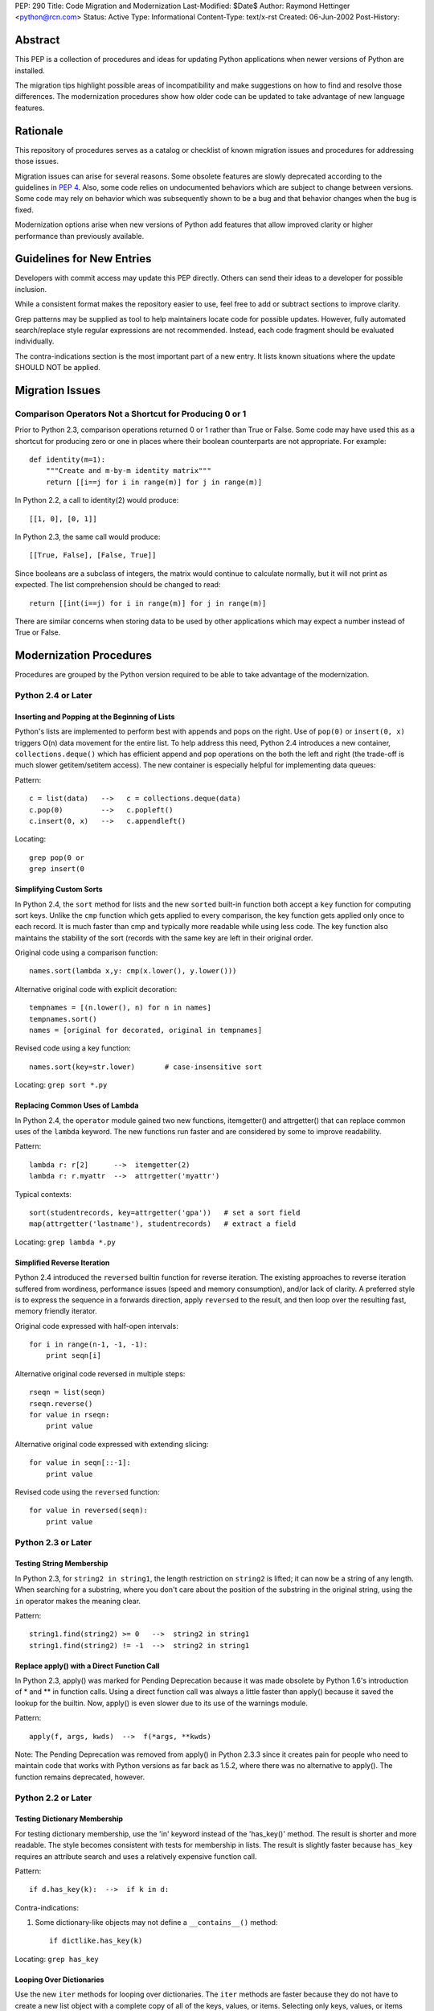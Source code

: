 PEP: 290
Title: Code Migration and Modernization
Last-Modified: $Date$
Author: Raymond Hettinger <python@rcn.com>
Status: Active
Type: Informational
Content-Type: text/x-rst
Created: 06-Jun-2002
Post-History:


Abstract
========

This PEP is a collection of procedures and ideas for updating Python
applications when newer versions of Python are installed.

The migration tips highlight possible areas of incompatibility and
make suggestions on how to find and resolve those differences.  The
modernization procedures show how older code can be updated to take
advantage of new language features.


Rationale
=========

This repository of procedures serves as a catalog or checklist of
known migration issues and procedures for addressing those issues.

Migration issues can arise for several reasons.  Some obsolete
features are slowly deprecated according to the guidelines in :pep:`4`.
Also, some code relies on undocumented behaviors which are
subject to change between versions.  Some code may rely on behavior
which was subsequently shown to be a bug and that behavior changes
when the bug is fixed.

Modernization options arise when new versions of Python add features
that allow improved clarity or higher performance than previously
available.


Guidelines for New Entries
==========================

Developers with commit access may update this PEP directly.  Others
can send their ideas to a developer for possible inclusion.

While a consistent format makes the repository easier to use, feel
free to add or subtract sections to improve clarity.

Grep patterns may be supplied as tool to help maintainers locate code
for possible updates.  However, fully automated search/replace style
regular expressions are not recommended.  Instead, each code fragment
should be evaluated individually.

The contra-indications section is the most important part of a new
entry.  It lists known situations where the update SHOULD NOT be
applied.


Migration Issues
================

Comparison Operators Not a Shortcut for Producing 0 or 1
--------------------------------------------------------

Prior to Python 2.3, comparison operations returned 0 or 1 rather
than True or False.  Some code may have used this as a shortcut for
producing zero or one in places where their boolean counterparts are
not appropriate.  For example::

    def identity(m=1):
        """Create and m-by-m identity matrix"""
        return [[i==j for i in range(m)] for j in range(m)]

In Python 2.2, a call to identity(2) would produce::

    [[1, 0], [0, 1]]

In Python 2.3, the same call would produce::

    [[True, False], [False, True]]

Since booleans are a subclass of integers, the matrix would continue
to calculate normally, but it will not print as expected.  The list
comprehension should be changed to read::

    return [[int(i==j) for i in range(m)] for j in range(m)]

There are similar concerns when storing data to be used by other
applications which may expect a number instead of True or False.


Modernization Procedures
========================

Procedures are grouped by the Python version required to be able to
take advantage of the modernization.

Python 2.4 or Later
-------------------

Inserting and Popping at the Beginning of Lists
'''''''''''''''''''''''''''''''''''''''''''''''

Python's lists are implemented to perform best with appends and pops on
the right.  Use of ``pop(0)`` or ``insert(0, x)`` triggers O(n) data
movement for the entire list.  To help address this need, Python 2.4
introduces a new container, ``collections.deque()`` which has efficient
append and pop operations on the both the left and right (the trade-off
is much slower getitem/setitem access).  The new container is especially
helpful for implementing data queues:

Pattern::

    c = list(data)   -->   c = collections.deque(data)
    c.pop(0)         -->   c.popleft()
    c.insert(0, x)   -->   c.appendleft()

Locating::

    grep pop(0 or
    grep insert(0

Simplifying Custom Sorts
''''''''''''''''''''''''

In Python 2.4, the ``sort`` method for lists and the new ``sorted``
built-in function both accept a ``key`` function for computing sort
keys.  Unlike the ``cmp`` function which gets applied to every
comparison, the key function gets applied only once to each record.
It is much faster than cmp and typically more readable while using
less code.  The key function also maintains the stability of the
sort (records with the same key are left in their original order.

Original code using a comparison function::

    names.sort(lambda x,y: cmp(x.lower(), y.lower()))

Alternative original code with explicit decoration::

    tempnames = [(n.lower(), n) for n in names]
    tempnames.sort()
    names = [original for decorated, original in tempnames]

Revised code using a key function::

    names.sort(key=str.lower)       # case-insensitive sort


Locating: ``grep sort *.py``

Replacing Common Uses of Lambda
'''''''''''''''''''''''''''''''

In Python 2.4, the ``operator`` module gained two new functions,
itemgetter() and attrgetter() that can replace common uses of
the ``lambda`` keyword.  The new functions run faster and
are considered by some to improve readability.

Pattern::

    lambda r: r[2]      -->  itemgetter(2)
    lambda r: r.myattr  -->  attrgetter('myattr')

Typical contexts::

    sort(studentrecords, key=attrgetter('gpa'))   # set a sort field
    map(attrgetter('lastname'), studentrecords)   # extract a field

Locating: ``grep lambda *.py``

Simplified Reverse Iteration
''''''''''''''''''''''''''''

Python 2.4 introduced the ``reversed`` builtin function for reverse
iteration.  The existing approaches to reverse iteration suffered
from wordiness, performance issues (speed and memory consumption),
and/or lack of clarity.  A preferred style is to express the
sequence in a forwards direction, apply ``reversed`` to the result,
and then loop over the resulting fast, memory friendly iterator.

Original code expressed with half-open intervals::

    for i in range(n-1, -1, -1):
        print seqn[i]

Alternative original code reversed in multiple steps::

    rseqn = list(seqn)
    rseqn.reverse()
    for value in rseqn:
        print value

Alternative original code expressed with extending slicing::

    for value in seqn[::-1]:
        print value

Revised code using the ``reversed`` function::

    for value in reversed(seqn):
        print value

Python 2.3 or Later
-------------------

Testing String Membership
'''''''''''''''''''''''''

In Python 2.3, for ``string2 in string1``, the length restriction on
``string2`` is lifted; it can now be a string of any length.  When
searching for a substring, where you don't care about the position of
the substring in the original string, using the ``in`` operator makes
the meaning clear.

Pattern::

    string1.find(string2) >= 0   -->  string2 in string1
    string1.find(string2) != -1  -->  string2 in string1

Replace apply() with a Direct Function Call
'''''''''''''''''''''''''''''''''''''''''''

In Python 2.3, apply() was marked for Pending Deprecation because it
was made obsolete by Python 1.6's introduction of * and ** in
function calls.  Using a direct function call was always a little
faster than apply() because it saved the lookup for the builtin.
Now, apply() is even slower due to its use of the warnings module.

Pattern::

    apply(f, args, kwds)  -->  f(*args, **kwds)

Note: The Pending Deprecation was removed from apply() in Python 2.3.3
since it creates pain for people who need to maintain code that works
with Python versions as far back as 1.5.2, where there was no
alternative to apply().  The function remains deprecated, however.


Python 2.2 or Later
-------------------

Testing Dictionary Membership
'''''''''''''''''''''''''''''

For testing dictionary membership, use the 'in' keyword instead of the
'has_key()' method.  The result is shorter and more readable.  The
style becomes consistent with tests for membership in lists.  The
result is slightly faster because ``has_key`` requires an attribute
search and uses a relatively expensive function call.

Pattern::

    if d.has_key(k):  -->  if k in d:

Contra-indications:

1. Some dictionary-like objects may not define a
   ``__contains__()`` method::

       if dictlike.has_key(k)

Locating: ``grep has_key``


Looping Over Dictionaries
'''''''''''''''''''''''''

Use the new ``iter`` methods for looping over dictionaries.  The
``iter`` methods are faster because they do not have to create a new
list object with a complete copy of all of the keys, values, or items.
Selecting only keys, values, or items (key/value pairs) as needed
saves the time for creating throwaway object references and, in the
case of items, saves a second hash look-up of the key.

Pattern::

    for key in d.keys():      -->  for key in d:
    for value in d.values():  -->  for value in d.itervalues():
    for key, value in d.items():
                              -->  for key, value in d.iteritems():

Contra-indications:

1. If you need a list, do not change the return type::

       def getids():  return d.keys()

2. Some dictionary-like objects may not define
   ``iter`` methods::

       for k in dictlike.keys():

3. Iterators do not support slicing, sorting or other operations::

       k = d.keys(); j = k[:]

4. Dictionary iterators prohibit modifying the dictionary::

       for k in d.keys(): del[k]


``stat`` Methods
''''''''''''''''

Replace ``stat`` constants or indices with new ``os.stat`` attributes
and methods.  The ``os.stat`` attributes and methods are not
order-dependent and do not require an import of the ``stat`` module.

Pattern::

    os.stat("foo")[stat.ST_MTIME]  -->  os.stat("foo").st_mtime
    os.stat("foo")[stat.ST_MTIME]  -->  os.path.getmtime("foo")

Locating: ``grep os.stat`` or ``grep stat.S``


Reduce Dependency on ``types`` Module
'''''''''''''''''''''''''''''''''''''

The ``types`` module is likely to be deprecated in the future.  Use
built-in constructor functions instead.  They may be slightly faster.

Pattern::

    isinstance(v, types.IntType)      -->  isinstance(v, int)
    isinstance(s, types.StringTypes)  -->  isinstance(s, basestring)

Full use of this technique requires Python 2.3 or later
(``basestring`` was introduced in Python 2.3), but Python 2.2 is
sufficient for most uses.

Locating: ``grep types *.py | grep import``


Avoid Variable Names that Clash with the ``__builtins__`` Module
''''''''''''''''''''''''''''''''''''''''''''''''''''''''''''''''

In Python 2.2, new built-in types were added for ``dict`` and ``file``.
Scripts should avoid assigning variable names that mask those types.
The same advice also applies to existing builtins like ``list``.

Pattern::

    file = open('myfile.txt') --> f = open('myfile.txt')
    dict = obj.__dict__ --> d = obj.__dict__

Locating:  ``grep 'file ' *.py``


Python 2.1 or Later
-------------------

``whrandom`` Module Deprecated
''''''''''''''''''''''''''''''

All random-related methods have been collected in one place, the
``random`` module.

Pattern::

    import whrandom --> import random

Locating: ``grep whrandom``


Python 2.0 or Later
-------------------

String Methods
''''''''''''''

The string module is likely to be deprecated in the future.  Use
string methods instead.  They're faster too.

Pattern::

    import string ; string.method(s, ...)  -->  s.method(...)
    c in string.whitespace                 -->  c.isspace()

Locating: ``grep string *.py | grep import``


``startswith`` and ``endswith`` String Methods
''''''''''''''''''''''''''''''''''''''''''''''

Use these string methods instead of slicing.  No slice has to be
created and there's no risk of miscounting.

Pattern::

    "foobar"[:3] == "foo"   -->  "foobar".startswith("foo")
    "foobar"[-3:] == "bar"  -->  "foobar".endswith("bar")


The ``atexit`` Module
'''''''''''''''''''''

The atexit module supports multiple functions to be executed upon
program termination.  Also, it supports parameterized functions.
Unfortunately, its implementation conflicts with the sys.exitfunc
attribute which only supports a single exit function.  Code relying
on sys.exitfunc may interfere with other modules (including library
modules) that elect to use the newer and more versatile atexit module.

Pattern::

    sys.exitfunc = myfunc  -->  atexit.register(myfunc)


Python 1.5 or Later
-------------------

Class-Based Exceptions
''''''''''''''''''''''

String exceptions are deprecated, so derive from the ``Exception``
base class.  Unlike the obsolete string exceptions, class exceptions
all derive from another exception or the ``Exception`` base class.
This allows meaningful groupings of exceptions.  It also allows an
"``except Exception``" clause to catch all exceptions.

Pattern::

    NewError = 'NewError'  -->  class NewError(Exception): pass

Locating: Use `PyChecker <http://pychecker.sourceforge.net/>`__.


All Python Versions
-------------------

Testing for ``None``
''''''''''''''''''''

Since there is only one ``None`` object, equality can be tested with
identity.  Identity tests are slightly faster than equality tests.
Also, some object types may overload comparison, so equality testing
may be much slower.

Pattern::

    if v == None  -->  if v is None:
    if v != None  -->  if v is not None:

Locating: ``grep '== None'`` or ``grep '!= None'``


Copyright
=========

This document has been placed in the public domain.
